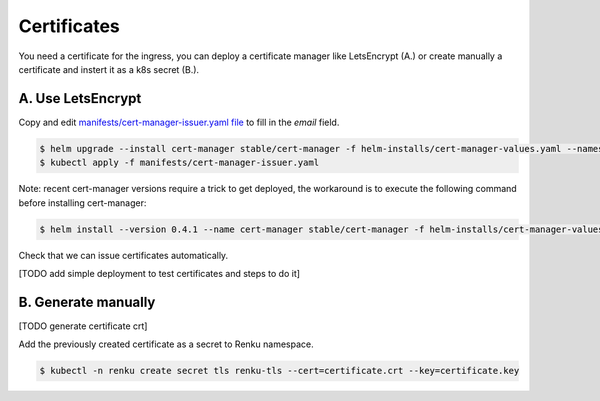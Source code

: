 .. _certificates:

Certificates
============

You need a certificate for the ingress, you can deploy a certificate manager like LetsEncrypt (A.) or create manually a certificate and instert it as a k8s secret (B.).

A. Use LetsEncrypt
------------------

Copy and edit `manifests/cert-manager-issuer.yaml file <https://github.com/SwissDataScienceCenter/renku-admin-docs/blob/master/manifests/cert-manager-issuer.yaml>`_ to fill in the `email` field.


.. code-block:: console

   $ helm upgrade --install cert-manager stable/cert-manager -f helm-installs/cert-manager-values.yaml --namespace kube-system
   $ kubectl apply -f manifests/cert-manager-issuer.yaml


Note: recent cert-manager versions require a trick to get deployed, the workaround is to execute the following command before installing cert-manager:

.. code-block:: console

   $ helm install --version 0.4.1 --name cert-manager stable/cert-manager -f helm-installs/cert-manager-values.yaml --namespace kube-system


Check that we can issue certificates automatically.

[TODO add simple deployment to test certificates and steps to do it]


B. Generate manually
--------------------

[TODO generate certificate crt]

Add the previously created certificate as a secret to Renku namespace.

.. code-block:: console

  $ kubectl -n renku create secret tls renku-tls --cert=certificate.crt --key=certificate.key
